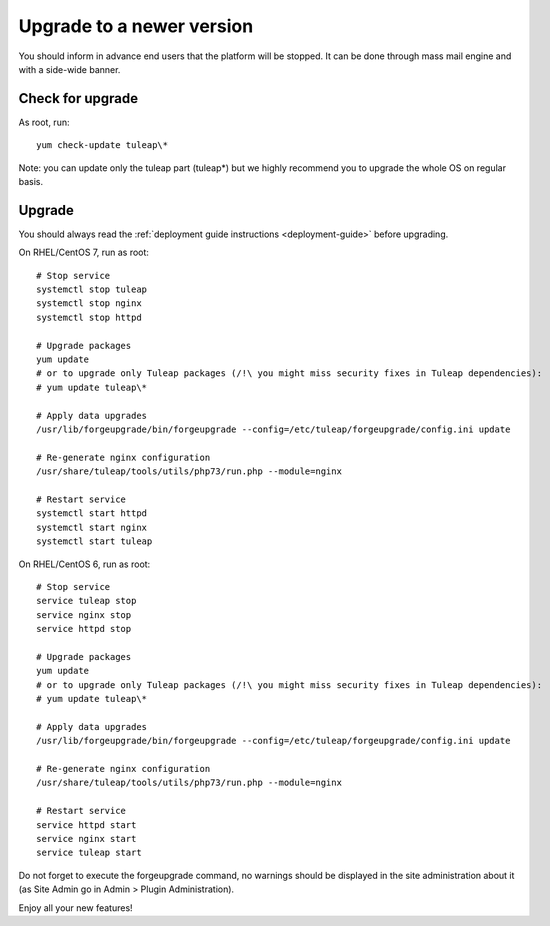 ..  _update:

Upgrade to a newer version
==========================

You should inform in advance end users that the platform will be stopped.
It can be done through mass mail engine and with a side-wide banner.

Check for upgrade
-----------------

As root, run:

::

    yum check-update tuleap\*


Note: you can update only the tuleap part (tuleap*) but we highly recommend you to upgrade the whole OS on regular basis.


Upgrade
-------

You should always read the :ref:`deployment guide instructions <deployment-guide>` before upgrading.

On RHEL/CentOS 7, run as root:

::

    # Stop service
    systemctl stop tuleap
    systemctl stop nginx
    systemctl stop httpd

    # Upgrade packages
    yum update
    # or to upgrade only Tuleap packages (/!\ you might miss security fixes in Tuleap dependencies):
    # yum update tuleap\*

    # Apply data upgrades
    /usr/lib/forgeupgrade/bin/forgeupgrade --config=/etc/tuleap/forgeupgrade/config.ini update

    # Re-generate nginx configuration
    /usr/share/tuleap/tools/utils/php73/run.php --module=nginx

    # Restart service
    systemctl start httpd
    systemctl start nginx
    systemctl start tuleap

On RHEL/CentOS 6, run as root:

::

    # Stop service
    service tuleap stop
    service nginx stop
    service httpd stop

    # Upgrade packages
    yum update
    # or to upgrade only Tuleap packages (/!\ you might miss security fixes in Tuleap dependencies):
    # yum update tuleap\*

    # Apply data upgrades
    /usr/lib/forgeupgrade/bin/forgeupgrade --config=/etc/tuleap/forgeupgrade/config.ini update

    # Re-generate nginx configuration
    /usr/share/tuleap/tools/utils/php73/run.php --module=nginx

    # Restart service
    service httpd start
    service nginx start
    service tuleap start


Do not forget to execute the forgeupgrade command, no warnings should be displayed
in the site administration about it (as Site Admin go in Admin > Plugin Administration).

Enjoy all your new features!
